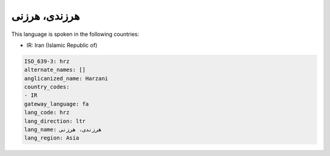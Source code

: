 .. _hrz:

هرزندی، هرزنی
=========================

This language is spoken in the following countries:

* IR: Iran (Islamic Republic of)

.. code-block:: yaml

    ISO_639-3: hrz
    alternate_names: []
    anglicanized_name: Harzani
    country_codes:
    - IR
    gateway_language: fa
    lang_code: hrz
    lang_direction: ltr
    lang_name: هرزندی، هرزنی
    lang_region: Asia
    
